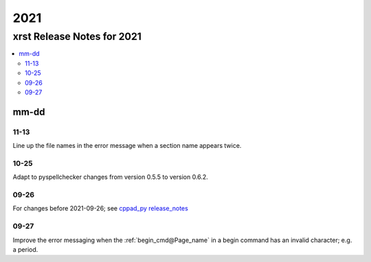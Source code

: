 .. _2021-name:

!!!!
2021
!!!!

.. meta::
   :keywords: 2021, xrst, release, notes, 2021

.. index:: 2021, xrst, release, notes, 2021

.. _2021-title:

xrst Release Notes for 2021
###########################

.. contents::
   :local:

.. meta::
   :keywords: mm-dd

.. index:: mm-dd

.. _2021@mm-dd:

mm-dd
*****

.. _2021@mm-dd@11-13:

11-13
=====
Line up the file names in the error message when a section name appears twice.

.. _2021@mm-dd@10-25:

10-25
=====
Adapt to pyspellchecker changes from version 0.5.5 to version 0.6.2.

.. _2021@mm-dd@09-26:

09-26
=====
For changes before 2021-09-26; see
`cppad_py release_notes
<https://bradbell.github.io/cppad_py/doc/xrst/release_notes.html>`_

.. _2021@mm-dd@09-27:

09-27
=====
Improve the error messaging when the
:ref:`begin_cmd@Page_name` in a begin command
has an invalid character; e.g. a period.
